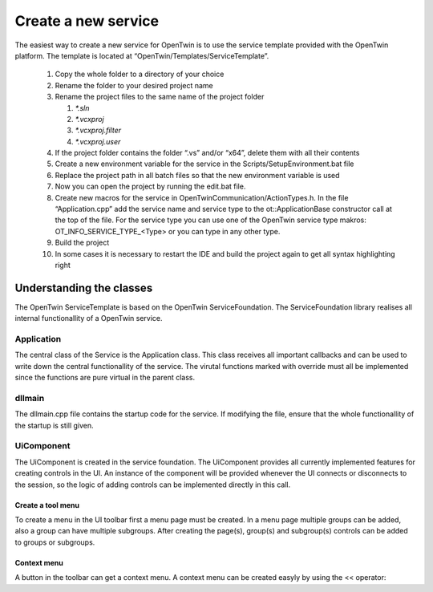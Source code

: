 Create a new service
====================

The easiest way to create a new service for OpenTwin is to use the service template provided with the OpenTwin platform. The template is located at “OpenTwin/Templates/ServiceTemplate”.

    #. Copy the whole folder to a directory of your choice
    #. Rename the folder to your desired project name
    #. Rename the project files to the same name of the project folder

       #. `*.sln`
       
       #. `*.vcxproj`
       
       #. `*.vcxproj.filter`
       
       #. `*.vcxproj.user`

    #. If the project folder contains the folder “.vs” and/or “x64”, delete them with all their contents
    #. Create a new environment variable for the service in the Scripts/SetupEnvironment.bat file
    #. Replace the project path in all batch files so that the new environment variable is used
    #. Now you can open the project by running the edit.bat file.
    #. Create new macros for the service in OpenTwinCommunication/ActionTypes.h.
       In the file “Application.cpp” add the service name and service type to the ot::ApplicationBase constructor call at the top of the file. For the service type you can use one of the OpenTwin service type makros: OT_INFO_SERVICE_TYPE_<Type> or you can type in any other type.
    #. Build the project
    #. In some cases it is necessary to restart the IDE and build the project again to get all syntax highlighting right

Understanding the classes
-------------------------
The OpenTwin ServiceTemplate is based on the OpenTwin ServiceFoundation. The ServiceFoundation library realises all internal functionallity of a OpenTwin service. 

Application
^^^^^^^^^^^

The central class of the Service is the Application class. This class receives all important callbacks and can be used to write down the central functionallity of the service. The virutal functions marked with override must all be implemented since the functions are pure virtual in the parent class.

dllmain
^^^^^^^
The dllmain.cpp file contains the startup code for the service. If modifying the file, ensure that the whole functionallity of the startup is still given.

UiComponent
^^^^^^^^^^^
The UiComponent is created in the service foundation. The UiComponent provides all currently implemented features for creating controls in the UI. An instance of the component will be provided whenever the UI connects or disconnects to the session, so the logic of adding controls can be implemented directly in this call.

Create a tool menu
""""""""""""""""""
To create a menu in the UI toolbar first a menu page must be created. In a menu page multiple groups can be added, also a group can have multiple subgroups.
After creating the page(s), group(s) and subgroup(s) controls can be added to groups or subgroups.

Context menu
""""""""""""
A button in the toolbar can get a context menu. A context menu can be created easyly by using the << operator:
